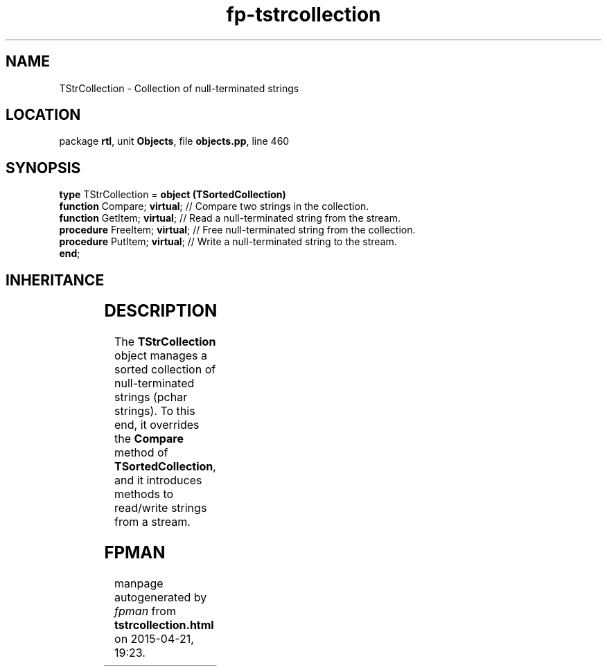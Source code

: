 .\" file autogenerated by fpman
.TH "fp-tstrcollection" 3 "2014-03-14" "fpman" "Free Pascal Programmer's Manual"
.SH NAME
TStrCollection - Collection of null-terminated strings
.SH LOCATION
package \fBrtl\fR, unit \fBObjects\fR, file \fBobjects.pp\fR, line 460
.SH SYNOPSIS
\fBtype\fR TStrCollection = \fBobject (TSortedCollection)\fR
  \fBfunction\fR Compare; \fBvirtual\fR;   // Compare two strings in the collection.
  \fBfunction\fR GetItem; \fBvirtual\fR;   // Read a null-terminated string from the stream.
  \fBprocedure\fR FreeItem; \fBvirtual\fR; // Free null-terminated string from the collection.
  \fBprocedure\fR PutItem; \fBvirtual\fR;  // Write a null-terminated string to the stream.
.br
\fBend\fR;
.SH INHERITANCE
.TS
l l
l l
l l
l l.
\fBTStrCollection\fR	Collection of null-terminated strings
\fBTSortedCollection\fR	Abstract sorted collection.
\fBTCollection\fR	Manage a collection of pointers of objects
\fBTObject\fR	Basis of all objects
.TE
.SH DESCRIPTION
The \fBTStrCollection\fR object manages a sorted collection of null-terminated strings (pchar strings). To this end, it overrides the \fBCompare\fR method of \fBTSortedCollection\fR, and it introduces methods to read/write strings from a stream.


.SH FPMAN
manpage autogenerated by \fIfpman\fR from \fBtstrcollection.html\fR on 2015-04-21, 19:23.

